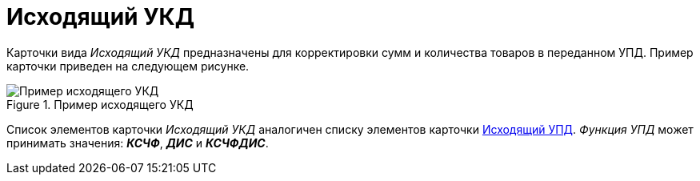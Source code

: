 = Исходящий УКД

Карточки вида _Исходящий УКД_ предназначены для корректировки сумм и количества товаров в переданном УПД. Пример карточки приведен на следующем рисунке.

.Пример исходящего УКД
image::out-ukd.png[Пример исходящего УКД]

Список элементов карточки _Исходящий УКД_ аналогичен списку элементов карточки xref:winuser:formal/out-upd.adoc[Исходящий УПД]. _Функция УПД_ может принимать значения: *_КСЧФ_*, *_ДИС_* и *_КСЧФДИС_*.
